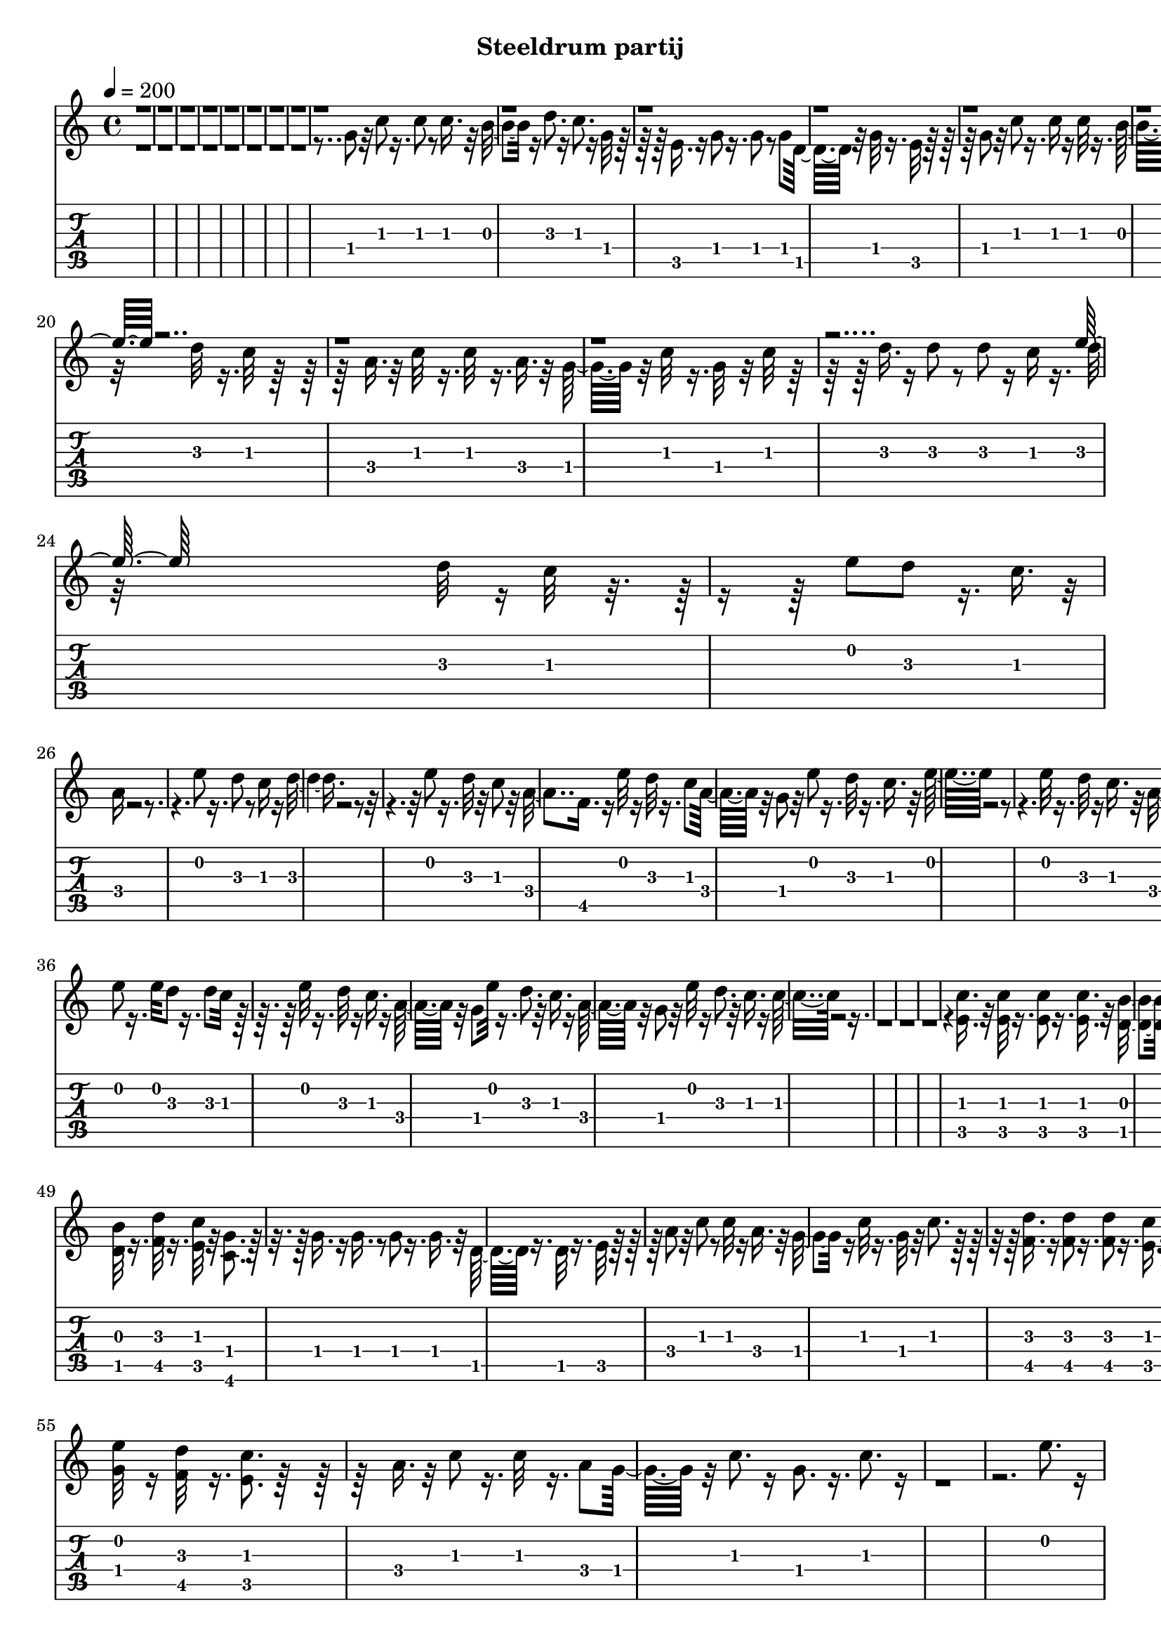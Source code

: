 % Lily was here -- automatically converted by /usr/sbin/midi2ly from /home/michael/Dropbox/bajo el mar/The Little Mermaid - Under the sea melody.mid
\version "2.14.0"

\layout {
  indent = 0\mm
  line-width = 190\mm
  ragged-right = ##t
  \context {
    \Voice
    \remove "Note_heads_engraver"
    \consists "Completion_heads_engraver"
    \remove "Rest_engraver"
    \consists "Completion_rest_engraver"
  }
}

trackAchannelA = {

  \time 4/4

  \tempo 4 = 200

}

trackA = <<
  \context Voice = voiceA \trackAchannelA
>>


trackBchannelB = \relative c {
  \voiceTwo
  r32*263 g''8 r32 c8 r16. c8 r8 c16. r32 b8. r16 d8. r16 c8. r16 g32*5
  r32*11 e16. r16 g8 r16. g8 r8 g d32*7 r32 g32*5 r16. e32*9 r32*15 g8
  r32 c8 r16. c16 r16 c32*5 r16. b32*5 r16. d32*5 r16. c32*7 r32 g32*5
  r16*5 e8 r32 g8 r8 g r8 g d8. r16 g8. r32 e32*11 r16*7 a8 c r8 c32*5
  r16. a8 g8. r16 c32*5 r16. g8. r16 c32*5 r32*11 d16. r16 d8 r8 d32*5
  r16 c r16 d32
  | % 20
  r32*7 d32*5 r16. c32*7 r32*17 a16. r32 c32*5 r16. c32*5 r16. a
  r32 g32*7 r32 c32*5 r16. g32*7 r32 c32*5 r32*11 d16. r16 d8 r8 d
  r16 c r16. d32
  | % 24
  r32*7 d32*5 r16 c32*7 r8*7 e8 d r16. c r32
  | % 26
  a16*5 r16*17 e'8 r16. d8 r8 c16 r16 d4. r16*17 e8 r16. d32*5
  r32 c8 r32 a4 f16. r16 e'32*5 r16 d32*5 r16. c8 a32*7 r32 g8
  r32 e'8 r16. d32*5 r16. c r32 e32*13 r1 e32*5 r16. d32*5 r16 c16.
  r32 a8. r16 c8. r16. c32*7 a16. r32 d8. r16*5 d8. r16. c8 r16. d16
  r16 d32
  | % 36
  e8 r16. e32*5 d8 r16. d8 c32*7 r32*13 e32*5 r16. d32*5 r16 c16.
  r16 a32*7 r32 g8 e'32*5 r16. d8. r32 c16. r16 a32*7 r32 g8 r32 e'32*5
  r16 d8. r32 c16. r16 c16*7 r32*123 <c e, >16. r32 <c e, >32*5
  r16. <c e, >8 r16. <c e, >16. r32 <b d, >8. r16 <d f, >32*5 r16. <c e, >32*7
  r32 <g c, >8. r16*5 g16 r16. g8 r8 g r16. g8 d8. r16 g32*5 r16 e32*9
  r32*17 <c' e, >16 r16 <c e, >32*5 r16. <c e, >8 r8 <c e, >16.
  r32
  | % 49
  <b d, >32*5 r16. <d f, >32*5 r16. <c e, >32*7 r32 <g c, >8.
  r16*5 g16. r16 g16. r8 g r16. g r32 d32*5 r16. d32*5 r16. e32*9
  r32*15 a8 r32 c8 r8 c32*5 r16 a16. r32 g8. r16 c32*5 r16. g32*7
  r32 c8. r16*5 <d f, >16. r16 <d f, >8 r16. <d f, >8 r16. <c e, >16
  r16 <d f, >32 r32
  | % 55
  <e g, >32*5 r16 <d f, >32*5 r16. <c e, >8. r32*19 a16. r32 c8
  r16. c32*5 r16. a8 g32*7 r32 c8. r16 g8. r16. c8. r16*29 e8.
  r16
  | % 60
  c32*5 r32*11 e8 d32*5 r16 c16. r16
  | % 61
  a16*7 r16*15 e'8 r8 d32*5 r16 c r16 d32*15 r16*15 e32*5 r16. d32*5
  r16 c8 a8. r16 f16. r16 e'8. r16 d32*5 r32 c16. r16 a8. r16 g8
  r32 e'32*5 r16. d32*5 r16 c16. r32 e2 r16*15 e32*5 r16 d32*5
  r16 c16. r16
  | % 69
  a8. r32 c32*5 r8 c4 a16. r32 d32*7 r32*9 d8. r16 c8 r16. d16
  r32 d r32
  | % 71
  e32*5 r16. e r32 d32*5 r16. d8 c32*7 r4. e32*5 r8 d32*5 r16 c8
  r32
  | % 73
  a32*7 r32 f16. r16 e'8. r32 d32*5 r16 c16. r16
  | % 74
  a8. r16 g8 e'32*5 r16. d32*5 r16 c16. r16
  | % 75
  c32*17 r32*27 e32*5 r16. d32*5 r16 c16. r32 d32*17 r8*7 e32*5
  r16. d32*5 r16 c8 r32
  | % 79
  a32*7 r32 f16. r16 e'8. r16 d32*5 r32 c32*5
  | % 80
  a8. r16 g8 r32 e'8. r32 d32*5 r16 c16. r16
  | % 81
  e32*17 r8*7 e8. r16 d32*5 r32 c16. r16
  | % 83
  a8. r16 c32*5 r16. c4 a16. r32 d32*7 r32*9 d8. r16 c8 r16. d16
  r16.
  | % 85
  e8 r16. e8 r32 d32*5 r16. d8 c32*7 r16*7 e32*5 r16. d32*5 r32 c16.
  r16
  | % 87
  a8. r16 f r16 e'32*5 r16. d8. r32 c16. r16
  | % 88
  a8. r16 g8 e'8. r16 d8 r16. c r16
  | % 89
  c32*17 r32*39 g8 b32*5 r8 b r16. b16 r16. b8. r32 g16 r16. g8
  r16. g8 r8 g16. r32 g8 r8 g16. r32 b32*5 r16. b8 r16. b16 r16. b8.
  r32 g16 r16. g8
  | % 94
  r8 g r16 g r16. g8 r8 g16. r16 a32*5 r16. a8 r16. a r32 c8.
  r16. a8 r32 g8 r16. g8 r16. g r32 c8. r32*7 c8
  | % 97
  b r8 b c16. r32 d32*5 r16 c32*5 r16. c8. r8*5 g16 r16 b32*5
  r16. b8 r16. b16 r16 b8. r16 g r16 g8
  | % 100
  r8 g r16. g16 r16 g32*5 r8 g16. r32 b32*5 r16. b8 r8 b16 r16 b8.
  r16 g r16 g8
  | % 102
  r8 g r16. g16 r16 g32*5 r16. g r16 a8
  | % 103
  r16. a8 r8 a16. r32 c8. r16. a8 r32 g8 r16. g8 r8 g16. r32 c32*5
  r32*7 c8
  | % 105
  b32*7 r32 c8. r16 d32*7 c8. r16 c2 r16 d32 e8. d4*640/960 c32*5
  a32*15 r32*27 e'32*5 r16. d32*5 r16 c16. r32 d32*17 r8*7 e32*5
  r16. d32*5 r32 c16. r16 a32*7 r32 f16. r32 e'8. r16 d32*5 r16 c16.
  r16 a32*7 r32 g8 e'32*5 r16. d8. r32 c16. r32 e4*1880/960 r4*3640/960 e32*5
  r16. d32*5 r16 c16. r32 a8. r16 c32*5 r16. c4 a16. r32 d32*7
  r32*9 d8. r16 c8 r16. d r32 e4*560/960 r4*400/960 e8 r32 d32*5
  r16. d8 c32*7 r32*13 e32*5 r16. d32*5 r16 c16. r32 a32*7 r16 f16.
  r32 e'32*5 r16. d32*5 r16 c16. r16 a8. r32 g8 r32 e'32*5 r16. d32*5
  r32 c16. r16 c4*2120/960 r4*25720/960 fis32*13 r32 e32*5 r32 d8.
  b2 r32*27 fis'32*5 r16. e8. r16 d r16 e2 r8*7 fis32*5 r16. e32*5
  r16 d16. r16 b8. r16 g16. r32 fis'8. r16 e32*5 r16. d8 b8. r16 a8
  r32 fis'32*5 r16. e32*5 r16 d16. r16 fis2 r8*7 fis8. r16 e32*5
  r16 d16. r32 b32*7 r32 d32*5 r16. d32*7 r32 b8 r32 e32*5 r4. e32*5
  r16. d8 r16 e16. r16 fis4 fis8 e4 fis8 e4 d r8 fis32*5 r16. e32*5
  r16 d16. r32 b32*7 r32 g16. r32 fis'32*7 r16 e32*5 r32 d8 r32 b8.
  r16 a8 r32 fis'32*5 r16. e32*5 r16 d16. r32 d32*17 r32*29 fis8.
  r32 e32*5 r16 d8 b32*7 r32 g8 r32 fis'8. r16 e8. r32 d8 r32 b8.
  r16 a8 fis'32*5 r16. e32*5 r32 d16. r16 d16*9 r8*7 fis32*5 r16 e32*5
  r16 d16. r32 b32*5 r8 g fis'8. r16 e32*5 r16 d8 b8. r16. a8 fis'32*5
  r16. e32*5 r32 d16. r16 b8. r32 b32*5 fis' r16. e32*5 r16 d r16 e32*7
  r32 d16. r16 fis8. r16 e32*5 r32 d16. r16 e32*7 r32 d16. r16 fis32*5
  r16. e32*5 r16 d16. r16 e32*7 r32 d16. r32 fis8. r16 e32*5 r16 d16.
  r16 d16*9 r16*51 d'4
}

trackBchannelBvoiceB = \relative c {
  \voiceOne
  r32*607 e''32*5 r32*123 e32*5
}

trackB = <<
  \context Voice = voiceA \trackBchannelB
  \context Voice = voiceB \trackBchannelBvoiceB
>>


trackCchannelB = \relative c {
  e'8 g c c4 c e,8
  | % 2
  f4 a g e
  | % 3
  c8 e g e4 e d8
  | % 4
  g4 f e r4
  | % 5
  e8 g c c4 c e,8
  | % 6
  f4 a g e
  | % 7
  c8 e g e4 e d8
  | % 8
  g4 f c'16 e, c' e, c' e, c'8
  | % 9
  <e, c >8 r4 <g e >8 r8 <d b >8 r4
  | % 10
  <d b >8 r8 <d b >8 r8 <e c >8 r8 <e c >8 r8
  | % 11
  <e c >8 <g e >8 <c g >8 <e c >8 r8 <e c >8 r8 <e c >8
  | % 12
  <d b >8 r8 <g, d >8 r8 <e c >8 r4.
  | % 13
  <e c >8 r4 <g e >8 r8 <d b >8 r4
  | % 14
  <d b >8 r8 <d b >8 r8 <e c >8 r8 <e c >8 r8
  | % 15
  <e c >8 <g e >8 <c g >8 <e c >8 r8 <e c >8 r8 <e c >8
  | % 16
  <d b >8 r8 <d b >8 r8 <c e, >8 r4.
  | % 17
  a8 c f <a f >8 r8 <a f >8 r4
  | % 18
  <g e >8 r8 <e c >8 r8 <c g >8 r8 <e c >8 r8
  | % 19
  <g, d >8 <b g >8 <d b >8 <g d >8 r8 <f d >8 r2 <e c >8 r4. <c g >8
  r8
  | % 21
  a' g f e d c b a
  | % 22
  g g c c e r8 g r8*25 <f, a, >8 <a c, >8 <a f >8 a16 c a c a
  c <a f >8 r8
  | % 27
  <c e, >8 <e g, >8 <e g, >8 <e g, >8 <c e, >8 r8 <g c, >8 r8
  | % 28
  <g b, >8 <b d, >8 <d g, >8 b16 d b d b d <b g >8 r8
  | % 29
  <c e, >8 <c e, >8 <c e, >8 <c e, >8 <c e, >8 r8 <c e, >8 r8
  | % 30
  <a, f' >8 <a' c, >8 <a f >8 a16 c a c a c <a f >8 r8
  | % 31
  <g b, >8 <b d, >8 <b g >8 b16 d b d b d <b g >8 r8
  | % 32
  <e, c >8 <g e >8 <c g >8 c16 e c e c e r4
  | % 33
  <c e, >8 <c e, >8 <e g, >8 <e g, >8 <e ais, >8 r8 <e ais, >8
  r8
  | % 34
  <f a, >8 <f a, >8 <a, c, >8 <a c, >8 <a f >8 r8 <c a >8 r8
  | % 35
  <g' b, >8 <g b, >8 <b, d, >8 <b d, >8 <b g >8 r8 <d b >8 r8
  | % 36
  <a' c, >8 <a c, >8 <c, e, >8 <c e, >8 <c a >8 r8 <e c >8 r8
  | % 37
  <fis d >8 <fis d >8 <fis, d' >8 <fis d' >8 <fis a >8 r8 <fis a >8
  r8
  | % 38
  <a f >8 <a f >8 <a f >8 <c a >8 <c a >8 <c a >8 <f c >8 <f c >8
  | % 39
  <b, g >8 <b g >8 <b g >8 <d b >8 <d b >8 <d b >8 <g d >8 <g d >8
  | % 40
  e, g c c4 c e,8
  | % 41
  f4 a g e
  | % 42
  c8 e g e4 e d8
  | % 43
  g4 f c'16 e, c' e, c' e, c'8
  | % 44
  <e, c >8 r4 <g e >8 r8 <d b >8 r4
  | % 45
  <d b >8 r8 <d b >8 r8 <e c >8 r8 <e c >8 r8
  | % 46
  <e c >8 <g e >8 <c g >8 <e c >8 r8 <e c >8 r8 <e c >8
  | % 47
  <d b >8 r8 <g, d >8 r8 <e c >8 r4.
  | % 48
  <e c >8 r4 <g e >8 r8 <d b >8 r4
  | % 49
  <d b >8 r8 <d b >8 r8 <e c >8 r8 <e c >8 r8
  | % 50
  <e c >8 <g e >8 <c g >8 <e c >8 r8 <e c >8 r8 <e c >8
  | % 51
  <d b >8 r8 <d b >8 r8 <c e, >8 r4.
  | % 52
  <a f >8 <c a >8 <f c >8 <a f >8 r8 <a f >8 r8 <c, a >8
  | % 53
  <e c >8 r8 <e c >8 r8 <g e >8 r8 <e c >8 r8
  | % 54
  <b g >8 <d b >8 <g d >8 <b g >8 r8 <b g >8 r8 <a f >8
  | % 55
  <g e >8 r8 <f d >8 r8 <e c >8 r4.
  | % 56
  <a, f >8 <c a >8 <f c >8 <a f >8 r8 <a f >8 r8 <c, a >8
  | % 57
  <e c >8 r8 <e c >8 r8 <g e >8 r8 <e c >8 r8*25 f16 a, f' a,
  f' a, f' a, f' a, f' a, f' a, f' a,
  | % 62
  e' g, e' g, e' g, e' g, e' g, e' g, e' g, e' g,
  | % 63
  d' f, d' f, d' f, d' f, d' f, d' f, d' f, d' f,
  | % 64
  c' e, c' e, c' e, c' e, c' e, c' e, c' e, c' e,
  | % 65
  f a f a f a f a f a f a f a f a
  | % 66
  g b g b g b g b g b g b g b g b
  | % 67
  c e, c' e, c' e, c' e, c' e, c' e, c' e, c' e,
  | % 68
  ais e ais e ais e ais e ais e ais e ais e ais e
  | % 69
  a f a f a f a f a f a f a f a f
  | % 70
  b g b g b g b g b g b g b g b g
  | % 71
  c a c a c a c a c a c a c a c a
  | % 72
  d fis, d' fis, d' fis, d' fis, c' fis, c' fis, c' fis, c' fis,
  | % 73
  c' f, c' f, c' f, c' f, a f a f a f a f
  | % 74
  b g b g b g b g d' b d b d b d b
  | % 75
  f' a, f' a, f' a, f' a, f' a, f' a, f' a, f' a,
  | % 76
  e' g, e' g, e' g, e' g, e' g, e' g, e' g, e' g,
  | % 77
  g' b, g' b, g' b, g' b, g' b, g' b, g' b, g' b,
  | % 78
  e g, e' g, e' g, e' g, e' g, e' g, e' g, e' g,
  | % 79
  f' a, f' a, f' a, f' a, f' a, f' a, f' a, f' a,
  | % 80
  g' b, g' b, g' b, g' b, g' b, g' b, g' b, g' b,
  | % 81
  e g, e' g, e' g, e' g, e' g, e' g, e' g, e' g,
  | % 82
  ais e' ais, e' ais, e' ais, e' ais, e' ais, e' ais, e' ais,
  e'
  | % 83
  f a, f' a, f' a, f' a, f' a, f' a, f' a, f' a,
  | % 84
  g' b, g' b, g' b, g' b, g' b, g' b, g' b, g' b,
  | % 85
  a' c, a' c, a' c, a' c, a' c, a' c, a' c, a' c,
  | % 86
  fis a, fis' a, fis' a, fis' a, fis' a, fis' a, fis' a, fis'
  a,
  | % 87
  f' a, f' a, f' a, f' a, f' a, f' a, f' a, f' a,
  | % 88
  g' b, g' b, g' b, g' b, g' b, g' b, g' b, g' b,
  | % 89
  r4 <e g, >8 <e g, >4 <e g, >4 <e g, >8
  | % 90
  <d f, >4 <f a, >4 <e g, >4 r2 <d, b >8 r8 <f d >8 r8 <d b >8
  r4*5 <d b >8 r4 <f d >8 r4 <e c >8
  | % 94
  r1
  | % 95
  <f d >8 r4. <f d >8 r4 <e c >8
  | % 96
  r1
  | % 97
  <f d >8 r4. <f d >8 r4 <e c >8
  | % 98
  r1
  | % 99
  <g' d, b >8 g fis <g f, d >8 b d e <c e,, c >8
  | % 100
  r2 <e,, c >8 r8 <d b >8 r8
  | % 101
  <d b >8 r4 <f d >8 r4. <e c >8
  | % 102
  r1
  | % 103
  <a f >8 r4 <a f >8 r4. <g e >8
  | % 104
  r1
  | % 105
  <f d >8 r4 <a f >8 r4. <g e >8
  | % 106
  r1
  | % 107
  f16 a f a f a f a f a f a f a f a
  | % 108
  e g e g e g e g e g e g e g e g
  | % 109
  f d f d f d f d f d f d f d f d
  | % 110
  e g e g e g e g e g e g e g e g
  | % 111
  f a f a f a f a f a f a f a f a
  | % 112
  g b g b g b g b g b g b g b g b
  | % 113
  e, c' e, c' e, c' e, c' e, c' e, c' e, c' e, c'
  | % 114
  e, ais e ais e ais e ais e ais e ais e ais e ais
  | % 115
  a f a f a f a f a f a f a f a f
  | % 116
  b g b g b g b g b g b g b g b g
  | % 117
  c a c a c a c a e' c e c e c e c
  | % 118
  fis a, fis' a, fis' a, fis' a, fis' a, fis' a, fis' a, fis'
  a,
  | % 119
  a f' a, f' a, f' a, f' a, f' a, f' a, f' a, f'
  | % 120
  b, g' b, g' b, g' b, g' b, g' b, g' b, g' b, g'
  | % 121
  e,8 g c c4 c e,8
  | % 122
  f4 a g e
  | % 123
  c8 e g e4 e d8
  | % 124
  g4 f e r4
  | % 125
  fis8 a d a4 a a8
  | % 126
  g4 b a fis
  | % 127
  r1*2 b16 g b g b g b g b g b g b g b g
  | % 130
  a fis a fis a fis a fis a fis a fis a fis a fis
  | % 131
  cis' a cis a cis a cis a cis a cis a cis a cis a
  | % 132
  d fis, d' fis, d' fis, d' fis, d' fis, d' fis, d' fis, d' fis,
  | % 133
  b g b g b g b g b g b g b g b g
  | % 134
  a cis, a' cis, a' cis, a' cis, a' cis, a' cis, a' cis, a' cis,
  | % 135
  fis d fis d fis d fis d fis d fis d fis d fis d
  | % 136
  fis c fis c fis c fis c fis c fis c fis c fis c
  | % 137
  g'' b, g' b, g' b, g' b, g' b, g' b, g' b, g' b,
  | % 138
  a' cis, a' cis, a' cis, a' cis, e cis e cis e cis e cis
  | % 139
  fis d fis d fis d fis d fis d fis d fis d fis d
  | % 140
  e gis, e' gis, e' gis, e' gis, e' gis, e' gis, e' gis, e' gis,
  | % 141
  b d, b' d, b' d, b' d, b' d, b' d, b' d, b' d,
  | % 142
  cis' e, cis' e, cis' e, cis' e, cis' e, cis' e, cis' e, cis'
  e,
  | % 143
  fis8 a d a4 a fis8
  | % 144
  g4 b a fis
  | % 145
  b16 d, b' d, b' d, b' d, b' d, b' d, b' d, b' d,
  | % 146
  cis' e, cis' e, cis' e, cis' e, cis' e, cis' e, cis' e, cis'
  e,
  | % 147
  fis8 a d a4 a fis8
  | % 148
  g4 b a fis
  | % 149
  r1*6 fis8 a d a4 a fis8
  | % 156
  g4 b a fis
  | % 157
  d8 fis a fis4 fis a8
  | % 158
  e4 g fis8 r8 d'
}

trackC = <<
  \context Voice = voiceA \trackCchannelB
>>


trackDchannelB = \relative c {
  \voiceTwo
  r4*15 g''''8 e16 r16
  | % 5
  e8 g r4*7 c,8 e g r2 d8
  | % 8
  r32*39 g,,8 r32 c8 r16. c8 r8 c16. r32 b8. r16 d8. r16 c8.
  r16 g32*5 r32*11 e16. r16 g8 r16. g8 r8 g d32*7 r32 g32*5 r16. e32*9
  r32*15 g8 r32 c8 r16. c16 r16 c32*5 r16. b32*5 r16. d32*5 r16. c32*7
  r32 g32*5 r16*5 e8 r32 g8 r8 g r8 g d8. r16 g8. r32 e32*11 r16*7 a8
  c r8 c32*5 r16. a8 g8. r16 c32*5 r16. g8. r16 c32*5 r32*11 d16.
  r16 d8 r8 d32*5 r16 c r16 d32
  | % 20
  r32*7 d32*5 r16. c32*7 r32*17 a16. r32 c32*5 r16. c32*5 r16. a
  r32 g32*7 r32 c32*5 r16. g32*7 r32 c32*5 r32*11 d16. r16 d8 r8 d
  r16 c r16. d32
  | % 24
  r32*7 d32*5 r16 c32*7 r32 <e' e,, >32*9 <c c,, >16*5 r4 e,8
  d r16. c r32
  | % 26
  a16*5 r16*17 e'8 r16. d8 r8 c16 r16 d4. r16*17 e8 r16. d32*5
  r32 c8 r32 a4 f16. r16 e'32*5 r16 d32*5 r16. c8 a32*7 r32 g8
  r32 e'8 r16. d32*5 r16. c r32 e32*13 r1 e32*5 r16. d32*5 r16 c16.
  r32 a8. r16 c8. r16. c32*7 a16. r32 d8. r16*5 d8. r16. c8 r16. d16
  r16 d32
  | % 36
  e8 r16. e32*5 d8 r16. d8 c32*7 r32*13 e32*5 r16. d32*5 r16 c16.
  r16 a32*7 r32 g8 e'32*5 r16. d8. r32 c16. r16 a32*7 r32 g8 r32 e'32*5
  r16 d8. r32 c16. r16 c16*7 r32*123 <c e, >16. r32 <c e, >32*5
  r16. <c e, >8 r16. <c e, >16. r32 <b d, >8. r16 <d f, >32*5 r16. <c e, >32*7
  r32 <g c, >8. r16*5 g16 r16. g8 r8 g r16. g8 d8. r16 g32*5 r16 e32*9
  r32*17 <c' e, >16 r16 <c e, >32*5 r16. <c e, >8 r8 <c e, >16.
  r32
  | % 49
  <b d, >32*5 r16. <d f, >32*5 r16. <c e, >32*7 r32 <g c, >8.
  r16*5 g16. r16 g16. r8 g r16. g r32 d32*5 r16. d32*5 r16. e32*9
  r32*15 a8 r32 c8 r8 c32*5 r16 a16. r32 g8. r16 c32*5 r16. g32*7
  r32 c8. r16*5 <d f, >16. r16 <d f, >8 r16. <d f, >8 r16. <c e, >16
  r16 <d f, >32 r32
  | % 55
  <e g, >32*5 r16 <d f, >32*5 r16. <c e, >8. r32*19 a16. r32 c8
  r16. c32*5 r16. a8 g32*7 r32 c8. r16 g8. r16. c8. r16*29 e8.
  r16
  | % 60
  c32*5 r32*11 e8 d32*5 r16 c16. r16
  | % 61
  a16*7 r16*15 e'8 r8 d32*5 r16 c r16 d32*15 r16*15 e32*5 r16. d32*5
  r16 c8 a8. r16 f16. r16 e'8. r16 d32*5 r32 c16. r16 a8. r16 g8
  r32 e'32*5 r16. d32*5 r16 c16. r32 e2 r16*15 e32*5 r16 d32*5
  r16 c16. r16
  | % 69
  a8. r32 c32*5 r8 c4 a16. r32 d32*7 r32*9 d8. r16 c8 r16. d16
  r32 d r32
  | % 71
  e32*5 r16. e r32 d32*5 r16. d8 c32*7 r4. e32*5 r8 d32*5 r16 c8
  r32
  | % 73
  a32*7 r32 f16. r16 e'8. r32 d32*5 r16 c16. r16
  | % 74
  a8. r16 g8 e'32*5 r16. d32*5 r16 c16. r16
  | % 75
  c32*17 r32*27 e32*5 r16. d32*5 r16 c16. r32 d32*17 r8*7 e32*5
  r16. d32*5 r16 c8 r32
  | % 79
  a32*7 r32 f16. r16 e'8. r16 d32*5 r32 c32*5
  | % 80
  a8. r16 g8 r32 e'8. r32 d32*5 r16 c16. r16
  | % 81
  e32*17 r8*7 e8. r16 d32*5 r32 c16. r16
  | % 83
  a8. r16 c32*5 r16. c4 a16. r32 d32*7 r32*9 d8. r16 c8 r16. d16
  r16.
  | % 85
  e8 r16. e8 r32 d32*5 r16. d8 c32*7 r16*7 e32*5 r16. d32*5 r32 c16.
  r16
  | % 87
  a8. r16 f r16 e'32*5 r16. d8. r32 c16. r16
  | % 88
  a8. r16 g8 e'8. r16 d8 r16. c r16
  | % 89
  c32*17 r32*39 g8 b32*5 r8 b r16. b16 r16. b8. r32 g16 r16. g8
  r16. g8 r8 g16. r32 g8 r8 g16. r32 b32*5 r16. b8 r16. b16 r16. b8.
  r32 g16 r16. g8
  | % 94
  r8 g r16 g r16. g8 r8 g16. r16 a32*5 r16. a8 r16. a r32 c8.
  r16. a8 r32 g8 r16. g8 r16. g r32 c8. r32*7 c8
  | % 97
  b r8 b c16. r32 d32*5 r16 c32*5 r16. c8. r8*5 g16 r16 b32*5
  r16. b8 r16. b16 r16 b8. r16 g r16 g8
  | % 100
  r8 g r16. g16 r16 g32*5 r8 g16. r32 b32*5 r16. b8 r8 b16 r16 b8.
  r16 g r16 g8
  | % 102
  r8 g r16. g16 r16 g32*5 r16. g r16 a8
  | % 103
  r16. a8 r8 a16. r32 c8. r16. a8 r32 g8 r16. g8 r8 g16. r32 c32*5
  r32*7 c8
  | % 105
  b32*7 r32 c8. r16 d32*7 c8. r16 c2 r16 d32 e8. d4*640/960 c32*5
  a32*15 r32*27 e'32*5 r16. d32*5 r16 c16. r32 d32*17 r8*7 e32*5
  r16. d32*5 r32 c16. r16 a32*7 r32 f16. r32 e'8. r16 d32*5 r16 c16.
  r16 a32*7 r32 g8 e'32*5 r16. d8. r32 c16. r32 e4*1880/960 r4*3640/960 e32*5
  r16. d32*5 r16 c16. r32 a8. r16 c32*5 r16. c4 a16. r32 d32*7
  r32*9 d8. r16 c8 r16. d r32 e4*560/960 r4*400/960 e8 r32 d32*5
  r16. d8 c32*7 r32*13 e32*5 r16. d32*5 r16 c16. r32 a32*7 r16 f16.
  r32 e'32*5 r16. d32*5 r16 c16. r16 a8. r32 g8 r32 e'32*5 r16. d32*5
  r32 c16. r16 c4*160/960 e8 g c e4 e c8 d4*1000/960 f4 e c
  | % 123
  c16 d c d c d c d c d c d c d c d
  | % 124
  c d c d c d c d r2
  | % 125
  fis,4*440/960 a8 d fis4 fis a,8 e'4*1000/960 g4 fis d
  | % 127
  r4*4640/960 fis,32*13 r32 e32*5 d8. b2 r8*7 fis'32*5 r16. e8.
  r32 d16 r16. e2 r8*7 fis32*5 r16. e32*5 r16 d16. r32 b8. r16. g
  r32 fis'8. r16 e32*5 r16 d8 r32 b4*760/960 r16 a8 r32 fis'32*5
  r16. e32*5 r16 d16. r32
  | % 135
  fis4*1880/960 r32*29 fis8. r32 e32*5 r16 d16. r32 b4*880/960
  r16 d32*5 r16. d32*7 r32 b8 e4*560/960 r32*13 e32*5 r16 d8 r16. e
  r32 fis4*1000/960 fis8 e4 fis8 e4
  | % 140
  d r32*5 fis r16. e32*5 r32 d16. r32 b32*7 r16 g16. r32 fis'32*7
  r32 e32*5 r16 d8 r32
  | % 142
  b8. r16 a8 r32 fis'32*5 r16 e32*5 r16 d16. r16
  | % 143
  d4*2000/960 r8*7 fis8. r32 e32*5 r16 d8 r32 b32*7 r32 g8 r32 fis'8.
  r16 e8. r32 d8 b4*760/960 r16 a8 r32 fis'32*5 r16 e32*5 r16 d16.
  r16
  | % 147
  d16*9 r4*3200/960 fis32*5 r16. e32*5 r16 d16. r32 b32*5 r16. g8
  r32 fis'8. r16 e32*5 r32 d8 r32 b4*760/960 r16 a8 r32 fis'32*5
  r16 e32*5 r16 d16. r32 b4*680/960 r16 b32*5 fis' r16 e32*5 r16 d
  r16. e4*880/960 r32 d16. r16 fis8. r32 e32*5 r16 d16. r16 e32*7
  r32 d16. r16 fis32*5 r16 e32*5 r16. d r16
  | % 154
  e4*800/960 d16. r16 fis8. r16 e32*5 r32 d16. r16. d4*2200/960
  r16*51 d'4
  | % 159

}

trackDchannelBvoiceB = \relative c {
  \voiceOne
  r32*607 e''32*5 r32*123 e32*5
}

trackD = <<
  \context Voice = voiceA \trackDchannelB
  \context Voice = voiceB \trackDchannelBvoiceB
>>

\bookpart {
  \header {
    subtitle = "Steeldrum partij"
  }
  \score {
    <<
      \context Staff=trackB \trackA
      \context Staff=trackB \trackB
      \context TabStaff=trackB {
        \set Staff.stringTunings = \stringTuning <gis cis' fis' b' e'' a''>
        \trackBchannelB
      }
      %\context Staff=trackC \trackA
      %\context Staff=trackC \trackC
      %\context TabStaff=trackC {
      %  \set Staff.stringTunings = \stringTuning <gis cis' fis' b' e'' a''>
      %  \trackCchannelB
      %}
      %\context Staff=trackD \trackA
      %\context Staff=trackD \trackD
      %\context TabStaff=trackD {
      %  \set Staff.stringTunings = \stringTuning <gis cis' fis' b' e'' a''>
      %  \trackDchannelB
      %}
    >>
    \layout {}
    \midi {}
  }
}
\bookpart {
  \header {
    subtitle = "Marimba partij"
  }
  \score {
    <<
      \context Staff=trackC \trackA
      \context Staff=trackC \trackC
      \context TabStaff=trackC {
        \set Staff.stringTunings = \stringTuning <gis cis' fis' b' e'' a''>
        \trackCchannelB
      }
    >>
    \layout {}
    \midi {}
  }
}

\bookpart {
  \header {
    subtitle = "Picolo partij"
  }
  \score {
    <<
      \context Staff=trackD \trackA
      \context Staff=trackD \trackD
      \context TabStaff=trackD {
        \set Staff.stringTunings = \stringTuning <gis cis' fis' b' e'' a''>
        \trackDchannelB
      }
    >>
    \layout {}
    \midi {}
  }
}